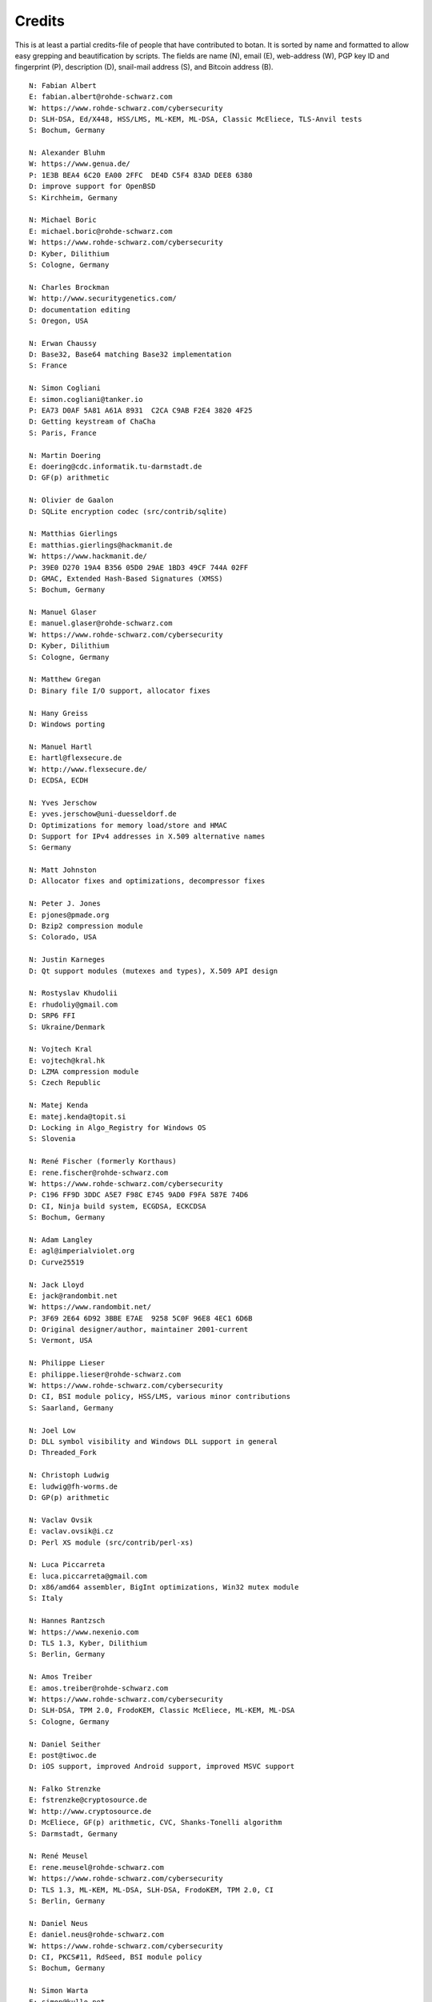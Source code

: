 
Credits
========================================

This is at least a partial credits-file of people that have contributed
to botan. It is sorted by name and formatted to allow easy grepping
and beautification by scripts. The fields are name (N), email (E),
web-address (W), PGP key ID and fingerprint (P), description (D),
snail-mail address (S), and Bitcoin address (B).

.. highlight:: none

::

  N: Fabian Albert
  E: fabian.albert@rohde-schwarz.com
  W: https://www.rohde-schwarz.com/cybersecurity
  D: SLH-DSA, Ed/X448, HSS/LMS, ML-KEM, ML-DSA, Classic McEliece, TLS-Anvil tests
  S: Bochum, Germany

  N: Alexander Bluhm
  W: https://www.genua.de/
  P: 1E3B BEA4 6C20 EA00 2FFC  DE4D C5F4 83AD DEE8 6380
  D: improve support for OpenBSD
  S: Kirchheim, Germany

  N: Michael Boric
  E: michael.boric@rohde-schwarz.com
  W: https://www.rohde-schwarz.com/cybersecurity
  D: Kyber, Dilithium
  S: Cologne, Germany

  N: Charles Brockman
  W: http://www.securitygenetics.com/
  D: documentation editing
  S: Oregon, USA

  N: Erwan Chaussy
  D: Base32, Base64 matching Base32 implementation
  S: France

  N: Simon Cogliani
  E: simon.cogliani@tanker.io
  P: EA73 D0AF 5A81 A61A 8931  C2CA C9AB F2E4 3820 4F25
  D: Getting keystream of ChaCha
  S: Paris, France

  N: Martin Doering
  E: doering@cdc.informatik.tu-darmstadt.de
  D: GF(p) arithmetic

  N: Olivier de Gaalon
  D: SQLite encryption codec (src/contrib/sqlite)

  N: Matthias Gierlings
  E: matthias.gierlings@hackmanit.de
  W: https://www.hackmanit.de/
  P: 39E0 D270 19A4 B356 05D0 29AE 1BD3 49CF 744A 02FF
  D: GMAC, Extended Hash-Based Signatures (XMSS)
  S: Bochum, Germany

  N: Manuel Glaser
  E: manuel.glaser@rohde-schwarz.com
  W: https://www.rohde-schwarz.com/cybersecurity
  D: Kyber, Dilithium
  S: Cologne, Germany

  N: Matthew Gregan
  D: Binary file I/O support, allocator fixes

  N: Hany Greiss
  D: Windows porting

  N: Manuel Hartl
  E: hartl@flexsecure.de
  W: http://www.flexsecure.de/
  D: ECDSA, ECDH

  N: Yves Jerschow
  E: yves.jerschow@uni-duesseldorf.de
  D: Optimizations for memory load/store and HMAC
  D: Support for IPv4 addresses in X.509 alternative names
  S: Germany

  N: Matt Johnston
  D: Allocator fixes and optimizations, decompressor fixes

  N: Peter J. Jones
  E: pjones@pmade.org
  D: Bzip2 compression module
  S: Colorado, USA

  N: Justin Karneges
  D: Qt support modules (mutexes and types), X.509 API design

  N: Rostyslav Khudolii
  E: rhudoliy@gmail.com
  D: SRP6 FFI
  S: Ukraine/Denmark

  N: Vojtech Kral
  E: vojtech@kral.hk
  D: LZMA compression module
  S: Czech Republic

  N: Matej Kenda
  E: matej.kenda@topit.si
  D: Locking in Algo_Registry for Windows OS
  S: Slovenia

  N: René Fischer (formerly Korthaus)
  E: rene.fischer@rohde-schwarz.com
  W: https://www.rohde-schwarz.com/cybersecurity
  P: C196 FF9D 3DDC A5E7 F98C E745 9AD0 F9FA 587E 74D6
  D: CI, Ninja build system, ECGDSA, ECKCDSA
  S: Bochum, Germany

  N: Adam Langley
  E: agl@imperialviolet.org
  D: Curve25519

  N: Jack Lloyd
  E: jack@randombit.net
  W: https://www.randombit.net/
  P: 3F69 2E64 6D92 3BBE E7AE  9258 5C0F 96E8 4EC1 6D6B
  D: Original designer/author, maintainer 2001-current
  S: Vermont, USA

  N: Philippe Lieser
  E: philippe.lieser@rohde-schwarz.com
  W: https://www.rohde-schwarz.com/cybersecurity
  D: CI, BSI module policy, HSS/LMS, various minor contributions
  S: Saarland, Germany

  N: Joel Low
  D: DLL symbol visibility and Windows DLL support in general
  D: Threaded_Fork

  N: Christoph Ludwig
  E: ludwig@fh-worms.de
  D: GP(p) arithmetic

  N: Vaclav Ovsik
  E: vaclav.ovsik@i.cz
  D: Perl XS module (src/contrib/perl-xs)

  N: Luca Piccarreta
  E: luca.piccarreta@gmail.com
  D: x86/amd64 assembler, BigInt optimizations, Win32 mutex module
  S: Italy

  N: Hannes Rantzsch
  W: https://www.nexenio.com
  D: TLS 1.3, Kyber, Dilithium
  S: Berlin, Germany

  N: Amos Treiber
  E: amos.treiber@rohde-schwarz.com
  W: https://www.rohde-schwarz.com/cybersecurity
  D: SLH-DSA, TPM 2.0, FrodoKEM, Classic McEliece, ML-KEM, ML-DSA
  S: Cologne, Germany

  N: Daniel Seither
  E: post@tiwoc.de
  D: iOS support, improved Android support, improved MSVC support

  N: Falko Strenzke
  E: fstrenzke@cryptosource.de
  W: http://www.cryptosource.de
  D: McEliece, GF(p) arithmetic, CVC, Shanks-Tonelli algorithm
  S: Darmstadt, Germany

  N: René Meusel
  E: rene.meusel@rohde-schwarz.com
  W: https://www.rohde-schwarz.com/cybersecurity
  D: TLS 1.3, ML-KEM, ML-DSA, SLH-DSA, FrodoKEM, TPM 2.0, CI
  S: Berlin, Germany

  N: Daniel Neus
  E: daniel.neus@rohde-schwarz.com
  W: https://www.rohde-schwarz.com/cybersecurity
  D: CI, PKCS#11, RdSeed, BSI module policy
  S: Bochum, Germany

  N: Simon Warta
  E: simon@kullo.net
  D: Build system
  S: Germany

  N: Philipp Weber
  E: philipp.weber@rohde-schwarz.com
  W: https://www.rohde-schwarz.com/cybersecurity
  D: KDF1-18033, ECIES
  S: Saarland, Germany

  N: Daniel Wyatt (on behalf of Ribose Inc)
  E: daniel.wyatt@ribose.com
  W: https://www.ribose.com/
  D: SM3, Streebog, various minor contributions

